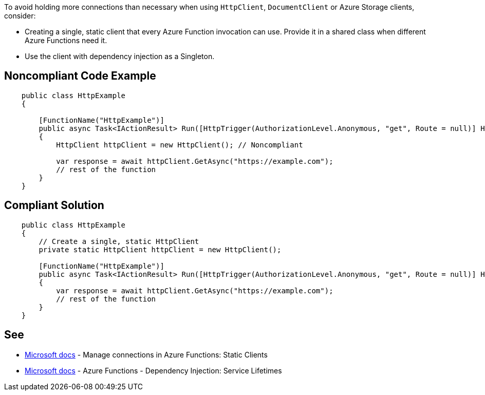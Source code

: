 To avoid holding more connections than necessary when using `HttpClient`, `DocumentClient` or Azure Storage clients, consider:

* Creating a single, static client that every Azure Function invocation can use. Provide it in a shared class when different Azure Functions need it.
* Use the client with dependency injection as a Singleton.

// If you want to factorize the description uncomment the following line and create the file.
//include::../description.adoc[]

== Noncompliant Code Example

[source,csharp]
----
    public class HttpExample
    {

        [FunctionName("HttpExample")]
        public async Task<IActionResult> Run([HttpTrigger(AuthorizationLevel.Anonymous, "get", Route = null)] HttpRequest request)
        {
            HttpClient httpClient = new HttpClient(); // Noncompliant

            var response = await httpClient.GetAsync("https://example.com");
            // rest of the function
        }
    }
----

== Compliant Solution

[source,csharp]
----
    public class HttpExample
    {
        // Create a single, static HttpClient
        private static HttpClient httpClient = new HttpClient();

        [FunctionName("HttpExample")]
        public async Task<IActionResult> Run([HttpTrigger(AuthorizationLevel.Anonymous, "get", Route = null)] HttpRequest request)
        {
            var response = await httpClient.GetAsync("https://example.com");
            // rest of the function
        }
    }
----

== See

* https://docs.microsoft.com/en-us/azure/azure-functions/manage-connections?tabs=csharp#static-clients[Microsoft docs] - Manage connections in Azure Functions: Static Clients
* https://docs.microsoft.com/en-us/azure/azure-functions/functions-dotnet-dependency-injection#service-lifetimes[Microsoft docs] - Azure Functions - Dependency Injection: Service Lifetimes